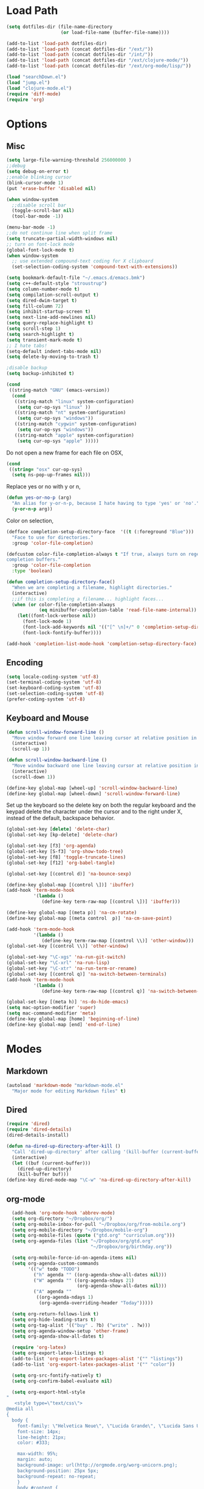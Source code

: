 * Load Path
#+begin_src emacs-lisp 
  (setq dotfiles-dir (file-name-directory
                      (or load-file-name (buffer-file-name))))
  
  (add-to-list 'load-path dotfiles-dir)
  (add-to-list 'load-path (concat dotfiles-dir "/ext/"))
  (add-to-list 'load-path (concat dotfiles-dir "/int/"))
  (add-to-list 'load-path (concat dotfiles-dir "/ext/clojure-mode/"))
  (add-to-list 'load-path (concat dotfiles-dir "/ext/org-mode/lisp/"))
#+end_src

#+begin_src emacs-lisp 
  (load "searchDown.el")
  (load "jump.el")
  (load "clojure-mode.el")
  (require 'diff-mode)  
  (require 'org)
#+end_src

* Options
** Misc
#+begin_src emacs-lisp 
  (setq large-file-warning-threshold 256000000 )
  ;;debug
  (setq debug-on-error t) 
  ;;enable blinking cursor
  (blink-cursor-mode 1)
  (put 'erase-buffer 'disabled nil)
  
  (when window-system
    ;;disable scroll bar
    (toggle-scroll-bar nil)
    (tool-bar-mode -1))
  
  (menu-bar-mode -1)
  ;;do not continue line when split frame
  (setq truncate-partial-width-windows nil)
  ;; turn on font-lock mode
  (global-font-lock-mode t)
  (when window-system
    ;; use extended compound-text coding for X clipboard
    (set-selection-coding-system 'compound-text-with-extensions))
  
  (setq bookmark-default-file "~/.emacs.d/emacs.bmk")
  (setq c++-default-style "stroustrup")
  (setq column-number-mode t)
  (setq compilation-scroll-output t)
  (setq dired-dwim-target t)
  (setq fill-column 72)
  (setq inhibit-startup-screen t)
  (setq next-line-add-newlines nil)
  (setq query-replace-highlight t)
  (setq scroll-step 1)
  (setq search-highlight t)
  (setq transient-mark-mode t)
  ;; I hate tabs!
  (setq-default indent-tabs-mode nil)
  (setq delete-by-moving-to-trash t)
  
  ;disable backup
  (setq backup-inhibited t)
#+end_src

#+results:
: t

#+begin_src emacs-lisp 
  (cond
   ((string-match "GNU" (emacs-version))
    (cond 
     ((string-match "linux" system-configuration)
      (setq cur-op-sys "linux" ))
     ((string-match "nt" system-configuration)
      (setq cur-op-sys "windows"))
     ((string-match "cygwin" system-configuration)
      (setq cur-op-sys "windows"))
     ((string-match "apple" system-configuration)
      (setq cur-op-sys "apple" )))))
  
#+end_src

Do not open a new frame for each file on OSX,

#+begin_src emacs-lisp 
  (cond 
   ((string= "osx" cur-op-sys)
    (setq ns-pop-up-frames nil)))
#+end_src

Replace yes or no with y or n,

#+begin_src emacs-lisp 
  (defun yes-or-no-p (arg)
    "An alias for y-or-n-p, because I hate having to type 'yes' or 'no'."
    (y-or-n-p arg))
#+end_src

Color on selection,

#+begin_src emacs-lisp 
  (defface completion-setup-directory-face  '((t (:foreground "Blue")))
    "Face to use for directories."
    :group 'color-file-completion)
  
  (defcustom color-file-completion-always t "If true, always turn on regexps in
  completion buffers."
    :group 'color-file-completion
    :type 'boolean)
  
  (defun completion-setup-directory-face()
    "When we are completing a filename, highlight directories."
    (interactive)
    ;;if this is completing a filename... highlight faces...
    (when (or color-file-completion-always
              (eq minibuffer-completion-table 'read-file-name-internal))
      (let((font-lock-verbose nil))
        (font-lock-mode 1)
        (font-lock-add-keywords nil '(("[^ \n]+/" 0 'completion-setup-directory-face keep)))
        (font-lock-fontify-buffer))))
  
  (add-hook 'completion-list-mode-hook 'completion-setup-directory-face)
#+end_src

** Encoding

#+begin_src emacs-lisp 
  (setq locale-coding-system 'utf-8)
  (set-terminal-coding-system 'utf-8)
  (set-keyboard-coding-system 'utf-8)
  (set-selection-coding-system 'utf-8)
  (prefer-coding-system 'utf-8)
#+end_src

** Keyboard and Mouse

#+begin_src emacs-lisp 
  (defun scroll-window-forward-line ()
    "Move window forward one line leaving cursor at relative position in window."
    (interactive)
    (scroll-up 1))
  
  (defun scroll-window-backward-line ()
    "Move window backward one line leaving cursor at relative position in window."
    (interactive)
    (scroll-down 1)) 
  
  (define-key global-map [wheel-up] 'scroll-window-backward-line)
  (define-key global-map [wheel-down] 'scroll-window-forward-line)
#+end_src

Set up the keyboard so the delete key on both the regular keyboard
and the keypad delete the character under the cursor and to the right
under X, instead of the default, backspace behavior.

#+begin_src emacs-lisp 
  (global-set-key [delete] 'delete-char)
  (global-set-key [kp-delete] 'delete-char)
#+end_src

#+begin_src emacs-lisp 
  (global-set-key [f3] 'org-agenda)
  (global-set-key [S-f3] 'org-show-todo-tree)
  (global-set-key [f8] 'toggle-truncate-lines)
  (global-set-key [f12] 'org-babel-tangle)
  
  (global-set-key [(control d)] 'na-bounce-sexp)
  
  (define-key global-map [(control \])] 'ibuffer)
  (add-hook 'term-mode-hook
            '(lambda ()
               (define-key term-raw-map [(control \])] 'ibuffer)))
  
  (define-key global-map [(meta p)] 'na-cm-rotate)
  (define-key global-map [(meta control  p)] 'na-cm-save-point)
  
  (add-hook 'term-mode-hook
            '(lambda ()
               (define-key term-raw-map [(control \\)] 'other-window)))
  (global-set-key [(control \\)] 'other-window)
  
  (global-set-key "\C-xgs" 'na-run-git-switch)
  (global-set-key "\C-xrl" 'na-run-lisp)
  (global-set-key "\C-xtr" 'na-run-term-or-rename)
  (global-set-key [(control q)] 'na-switch-between-terminals)
  (add-hook 'term-mode-hook
            '(lambda ()
               (define-key term-raw-map [(control q)] 'na-switch-between-terminals)))
  
  (global-set-key [(meta h)] 'ns-do-hide-emacs)
  (setq mac-option-modifier 'super)
  (setq mac-command-modifier 'meta)
  (define-key global-map [home] 'beginning-of-line)
  (define-key global-map [end] 'end-of-line)
  
#+end_src

* Modes
** Markdown
#+begin_src emacs-lisp 
  (autoload 'markdown-mode "markdown-mode.el"
    "Major mode for editing Markdown files" t)
#+end_src

** Dired
#+begin_src emacs-lisp 
  (require 'dired)
  (require 'dired-details)
  (dired-details-install)
  
  (defun na-dired-up-directory-after-kill ()
    "Call 'dired-up-directory' after calling '(kill-buffer (current-buffer))'."
    (interactive)
    (let ((buf (current-buffer)))
      (dired-up-directory)
      (kill-buffer buf)))
  (define-key dired-mode-map "\C-w" 'na-dired-up-directory-after-kill)
#+end_src

** org-mode

#+begin_src emacs-lisp 
    (add-hook 'org-mode-hook 'abbrev-mode)
    (setq org-directory "~/Dropbox/org/")
    (setq org-mobile-inbox-for-pull "~/Dropbox/org/from-mobile.org")
    (setq org-mobile-directory "~/Dropbox/mobile-org")
    (setq org-mobile-files (quote ("gtd.org" "curriculum.org")))
    (setq org-agenda-files (list "~/Dropbox/org/gtd.org"
                                 "~/Dropbox/org/birthday.org"))
    
    (setq org-mobile-force-id-on-agenda-items nil)
    (setq org-agenda-custom-commands
          '(("w" todo "TODO")
            ("h" agenda "" ((org-agenda-show-all-dates nil)))
            ("W" agenda "" ((org-agenda-ndays 21)
                            (org-agenda-show-all-dates nil)))
            ("A" agenda ""
             ((org-agenda-ndays 1)
              (org-agenda-overriding-header "Today")))))
    
    (setq org-return-follows-link t)
    (setq org-hide-leading-stars t)
    (setq org-tag-alist '(("buy" . ?b) ("write" . ?w)))
    (setq org-agenda-window-setup 'other-frame)
    (setq org-agenda-show-all-dates t)
    
    (require 'org-latex)
    (setq org-export-latex-listings t)
    (add-to-list 'org-export-latex-packages-alist '("" "listings"))
    (add-to-list 'org-export-latex-packages-alist '("" "color"))
    
    (setq org-src-fontify-natively t)
    (setq org-confirm-babel-evaluate nil)
  
    (setq org-export-html-style
  "
     <style type=\"text/css\">
  @media all
  {
    body {
      font-family: \"Helvetica Neue\", \"Lucida Grande\", \"Lucida Sans Unicode\", Helvetica, Arial, sans-serif !important;
      font-size: 14px;
      line-height: 21px;
      color: #333;
  
      max-width: 95%;
      margin: auto;
      background-image: url(http://orgmode.org/worg-unicorn.png);
      background-position: 25px 5px;
      background-repeat: no-repeat;
      }
      body #content {
        padding-top: 70px;
      }
      body .title {
        margin-left: 120px;
      }
  
    /* TOC inspired by http://jashkenas.github.com/coffee-script */
    #table-of-contents {
      font-size: 10pt;
      position: fixed;
      right: 0em;
      top: 0em;
      background: white;
      -webkit-box-shadow: 0 0 1em #777777;
      -moz-box-shadow: 0 0 1em #777777;
      -webkit-border-bottom-left-radius: 5px;
      -moz-border-radius-bottomleft: 5px;
      text-align: right;
      /* ensure doesn't flow off the screen when expanded */
      max-height: 80%;
      overflow: auto; }
      #table-of-contents h2 {
        font-size: 10pt;
        max-width: 8em;
        font-weight: normal;
        padding-left: 0.5em;
        padding-left: 0.5em;
        padding-top: 0.05em;
        padding-bottom: 0.05em; }
      #table-of-contents #text-table-of-contents {
        display: none;
        text-align: left; }
      #table-of-contents:hover #text-table-of-contents {
        display: block;
        padding: 0.5em;
        margin-top: -1.5em; }
  
    #license {
      padding: .3em;
      border: 1px solid grey;
      background-color: #eeeeee;
    }
  
    h1 {
  /*
      font-family:Sans;
      font-weight:bold; */
      font-size:2.1em;
      padding:0 0 30px 0;
      margin-top: 10px;
      margin-bottom: 10px;
      margin-right: 7%;
      color: #6C5D4F;
    }
  
  /*
    h2:before {
      content: \"* \"
    }
  
    h3:before {
      content: \"** \"
    }
  
    h4:before {
      content: \"*** \"
    }
  ,*/
  
    h2 {
      font-family:Arial,sans-serif;
      font-size:1.45em;
      line-height:16px;
      padding:7px 0 0 0;
      color: #6E2432;
    }
  
    .outline-text-2 {
      margin-left: 0.1em
    }
  
    .title {
  
    }
  
    h3 {
      font-family:Arial,sans-serif;
      font-size:1.3em;
      color: #A34D32;
      margin-left: 0.6em;
    }
  
    .outline-text-3 {
      margin-left: 0.9em;
    }
  
    h4 {
      font-family:Arial,sans-serif;
      font-size:1.2em;
      margin-left: 1.2em;
      color: #A5573E;
    }
  
    .outline-text-4 {
      margin-left: 1.45em;
    }
  
    a {text-decoration: none; color: #537d7b}
    /* a:visited {text-decoration: none; color: #224444} */ /* Taken out because color too similar to text. */
    a:visited {text-decoration: none; color: #98855b}  /* this is now the color of the Unicorns horn */
    a:hover {text-decoration: underline; color: #a34d32}
  
    .todo {
      color: #CA0000;
    }
  
    .done {
      color: #006666;
    }
  
    .timestamp-kwd {
      color: #444;
    }
  
    .tag {
  
    }
  
    li {
      margin: .4em;
    }
  
    table {
      border: none;
    }
  
    td {
      border: none;
    }
  
    th {
      border: none;
    }
  
    code {
      font-size: 100%;
      color: black;
      border: 1px solid #DEDEDE;
      padding: 0px 0.2em;
    }
  
    img {
      border: none;
    }
  
    .share img {
      opacity: .4;
      -moz-opacity: .4;
      filter: alpha(opacity=40);
    }
  
    .share img:hover {
      opacity: 1;
      -moz-opacity: 1;
      filter: alpha(opacity=100);
    }
  
    /* pre {border: 1px solid #555; */
    /*      background: #EEE; */
    /*      font-size: 9pt; */
    /*      padding: 1em; */
    /*     } */
  
    /* pre { */
    /*     color: #e5e5e5; */
    /*     background-color: #000000; */
    /*     padding: 1.4em; */
    /*     border: 2px solid grey; */
    /* } */
  
    /* pre { */
    /*     background-color: #2b2b2b; */
    /*     border: 4px solid grey; */
    /*     color: #EEE; */
    /*     overflow: auto; */
    /*     padding: 1em; */
    /*  } */
  
    pre {
      font-family: Monaco, Consolas, \"Lucida Console\", monospace;
      color: gainsboro;
      background-color: #373737;
      padding: 1.2em;
      border: 1px solid #dddddd;
      overflow: auto;
  
      -webkit-box-shadow: 0px 0px 4px rgba(0,0,0,0.23);
      -moz-box-shadow: 0px 0px 4px rgba(0,0,0,0.23);
      box-shadow: 0px 0px 4px rgba(0,0,0,0.23);
    }
  
    .org-info-box {
      clear:both;
      margin-left:auto;
      margin-right:auto;
      padding:0.7em;
      /* border:1px solid #CCC; */
      /* border-radius:10px; */
      /* -moz-border-radius:10px; */
    }
    .org-info-box img {
      float:left;
      margin:0em 0.5em 0em 0em;
    }
    .org-info-box p {
      margin:0em;
      padding:0em;
    }
  
  
    .builtin {
      /* font-lock-builtin-face */
      color: #f4a460;
    }
    .comment {
      /* font-lock-comment-face */
      color: #737373;
    }
    .comment-delimiter {
      /* font-lock-comment-delimiter-face */
      color: #666666;
    }
    .constant {
      /* font-lock-constant-face */
      color: #db7093;
    }
    .doc {
      /* font-lock-doc-face */
      color: #b3b3b3;
    }
    .function-name {
      /* font-lock-function-name-face */
      color: #5f9ea0;
    }
    .headline {
      /* headline-face */
      color: #ffffff;
      background-color: #000000;
      font-weight: bold;
    }
    .keyword {
      /* font-lock-keyword-face */
      color: #4682b4;
    }
    .negation-char {
    }
    .regexp-grouping-backslash {
    }
    .regexp-grouping-construct {
    }
    .string {
      /* font-lock-string-face */
      color: #ccc79a;
    }
    .todo-comment {
      /* todo-comment-face */
      color: #ffffff;
      background-color: #000000;
      font-weight: bold;
    }
    .variable-name {
      /* font-lock-variable-name-face */
      color: #ff6a6a;
    }
    .warning {
      /* font-lock-warning-face */
      color: #ffffff;
      background-color: #cd5c5c;
      font-weight: bold;
    }
    pre.a {
      color: inherit;
      background-color: inherit;
      font: inherit;
      text-decoration: inherit;
    }
    pre.a:hover {
      text-decoration: underline;
    }
  
    /* Styles for org-info.js */
  
    .org-info-js_info-navigation
    {
      border-style:none;
    }
  
    #org-info-js_console-label
    {
      font-size:10px;
      font-weight:bold;
      white-space:nowrap;
    }
  
    .org-info-js_search-highlight
    {
      background-color:#ffff00;
      color:#000000;
      font-weight:bold;
    }
  
    #org-info-js-window
    {
      border-bottom:1px solid black;
      padding-bottom:10px;
      margin-bottom:10px;
    }
  
  
  
    .org-info-search-highlight
    {
      background-color:#adefef; /* same color as emacs default */
      color:#000000;
      font-weight:bold;
    }
  
    .org-bbdb-company {
      /* bbdb-company */
      font-style: italic;
    }
    .org-bbdb-field-name {
    }
    .org-bbdb-field-value {
    }
    .org-bbdb-name {
      /* bbdb-name */
      text-decoration: underline;
    }
    .org-bold {
      /* bold */
      font-weight: bold;
    }
    .org-bold-italic {
      /* bold-italic */
      font-weight: bold;
      font-style: italic;
    }
    .org-border {
      /* border */
      background-color: #000000;
    }
    .org-buffer-menu-buffer {
      /* buffer-menu-buffer */
      font-weight: bold;
    }
    .org-builtin {
      /* font-lock-builtin-face */
      color: #da70d6;
    }
    .org-button {
      /* button */
      text-decoration: underline;
    }
    .org-c-nonbreakable-space {
      /* c-nonbreakable-space-face */
      background-color: #ff0000;
      font-weight: bold;
    }
    .org-calendar-today {
      /* calendar-today */
      text-decoration: underline;
    }
    .org-comment {
      /* font-lock-comment-face */
      color: #b22222;
    }
    .org-comment-delimiter {
      /* font-lock-comment-delimiter-face */
      color: #b22222;
    }
    .org-constant {
      /* font-lock-constant-face */
      color: #5f9ea0;
    }
    .org-cursor {
      /* cursor */
      background-color: #000000;
    }
    .org-default {
      /* default */
      color: #000000;
      background-color: #ffffff;
    }
    .org-diary {
      /* diary */
      color: #ff0000;
    }
    .org-doc {
      /* font-lock-doc-face */
      color: #bc8f8f;
    }
    .org-escape-glyph {
      /* escape-glyph */
      color: #a52a2a;
    }
    .org-file-name-shadow {
      /* file-name-shadow */
      color: #7f7f7f;
    }
    .org-fixed-pitch {
    }
    .org-fringe {
      /* fringe */
      background-color: #f2f2f2;
    }
    .org-function-name {
      /* font-lock-function-name-face */
      color: #0000ff;
    }
    .org-header-line {
      /* header-line */
      color: #333333;
      background-color: #e5e5e5;
    }
    .org-help-argument-name {
      /* help-argument-name */
      font-style: italic;
    }
    .org-highlight {
      /* highlight */
      background-color: #b4eeb4;
    }
    .org-holiday {
      /* holiday */
      background-color: #ffc0cb;
    }
    .org-info-header-node {
      /* info-header-node */
      color: #a52a2a;
      font-weight: bold;
      font-style: italic;
    }
    .org-info-header-xref {
      /* info-header-xref */
      color: #0000ff;
      text-decoration: underline;
    }
    .org-info-menu-header {
      /* info-menu-header */
      font-weight: bold;
    }
    .org-info-menu-star {
      /* info-menu-star */
      color: #ff0000;
    }
    .org-info-node {
      /* info-node */
      color: #a52a2a;
      font-weight: bold;
      font-style: italic;
    }
    .org-info-title-1 {
      /* info-title-1 */
      font-size: 172%;
      font-weight: bold;
    }
    .org-info-title-2 {
      /* info-title-2 */
      font-size: 144%;
      font-weight: bold;
    }
    .org-info-title-3 {
      /* info-title-3 */
      font-size: 120%;
      font-weight: bold;
    }
    .org-info-title-4 {
      /* info-title-4 */
      font-weight: bold;
    }
    .org-info-xref {
      /* info-xref */
      color: #0000ff;
      text-decoration: underline;
    }
    .org-isearch {
      /* isearch */
      color: #b0e2ff;
      background-color: #cd00cd;
    }
    .org-italic {
      /* italic */
      font-style: italic;
    }
    .org-keyword {
      /* font-lock-keyword-face */
      color: #a020f0;
    }
    .org-lazy-highlight {
      /* lazy-highlight */
      background-color: #afeeee;
    }
    .org-link {
      /* link */
      color: #0000ff;
      text-decoration: underline;
    }
    .org-link-visited {
      /* link-visited */
      color: #8b008b;
      text-decoration: underline;
    }
    .org-match {
      /* match */
      background-color: #ffff00;
    }
    .org-menu {
    }
    .org-message-cited-text {
      /* message-cited-text */
      color: #ff0000;
    }
    .org-message-header-cc {
      /* message-header-cc */
      color: #191970;
    }
    .org-message-header-name {
      /* message-header-name */
      color: #6495ed;
    }
    .org-message-header-newsgroups {
      /* message-header-newsgroups */
      color: #00008b;
      font-weight: bold;
      font-style: italic;
    }
    .org-message-header-other {
      /* message-header-other */
      color: #4682b4;
    }
    .org-message-header-subject {
      /* message-header-subject */
      color: #000080;
      font-weight: bold;
    }
    .org-message-header-to {
      /* message-header-to */
      color: #191970;
      font-weight: bold;
    }
    .org-message-header-xheader {
      /* message-header-xheader */
      color: #0000ff;
    }
    .org-message-mml {
      /* message-mml */
      color: #228b22;
    }
    .org-message-separator {
      /* message-separator */
      color: #a52a2a;
    }
    .org-minibuffer-prompt {
      /* minibuffer-prompt */
      color: #0000cd;
    }
    .org-mm-uu-extract {
      /* mm-uu-extract */
      color: #006400;
      background-color: #ffffe0;
    }
    .org-mode-line {
      /* mode-line */
      color: #000000;
      background-color: #bfbfbf;
    }
    .org-mode-line-buffer-id {
      /* mode-line-buffer-id */
      font-weight: bold;
    }
    .org-mode-line-highlight {
    }
    .org-mode-line-inactive {
      /* mode-line-inactive */
      color: #333333;
      background-color: #e5e5e5;
    }
    .org-mouse {
      /* mouse */
      background-color: #000000;
    }
    .org-negation-char {
    }
    .org-next-error {
      /* next-error */
      background-color: #eedc82;
    }
    .org-nobreak-space {
      /* nobreak-space */
      color: #a52a2a;
      text-decoration: underline;
    }
    .org-org-agenda-date {
      /* org-agenda-date */
      color: #0000ff;
    }
    .org-org-agenda-date-weekend {
      /* org-agenda-date-weekend */
      color: #0000ff;
      font-weight: bold;
    }
    .org-org-agenda-restriction-lock {
      /* org-agenda-restriction-lock */
      background-color: #ffff00;
    }
    .org-org-agenda-structure {
      /* org-agenda-structure */
      color: #0000ff;
    }
    .org-org-archived {
      /* org-archived */
      color: #7f7f7f;
    }
    .org-org-code {
      /* org-code */
      color: #7f7f7f;
    }
    .org-org-column {
      /* org-column */
      background-color: #e5e5e5;
    }
    .org-org-column-title {
      /* org-column-title */
      background-color: #e5e5e5;
      font-weight: bold;
      text-decoration: underline;
    }
    .org-org-date {
      /* org-date */
      color: #a020f0;
      text-decoration: underline;
    }
    .org-org-done {
      /* org-done */
      color: #228b22;
      font-weight: bold;
    }
    .org-org-drawer {
      /* org-drawer */
      color: #0000ff;
    }
    .org-org-ellipsis {
      /* org-ellipsis */
      color: #b8860b;
      text-decoration: underline;
    }
    .org-org-formula {
      /* org-formula */
      color: #b22222;
    }
    .org-org-headline-done {
      /* org-headline-done */
      color: #bc8f8f;
    }
    .org-org-hide {
      /* org-hide */
      color: #e5e5e5;
    }
    .org-org-latex-and-export-specials {
      /* org-latex-and-export-specials */
      color: #8b4513;
    }
    .org-org-level-1 {
      /* org-level-1 */
      color: #0000ff;
    }
    .org-org-level-2 {
      /* org-level-2 */
      color: #b8860b;
    }
    .org-org-level-3 {
      /* org-level-3 */
      color: #a020f0;
    }
    .org-org-level-4 {
      /* org-level-4 */
      color: #b22222;
    }
    .org-org-level-5 {
      /* org-level-5 */
      color: #228b22;
    }
    .org-org-level-6 {
      /* org-level-6 */
      color: #5f9ea0;
    }
    .org-org-level-7 {
      /* org-level-7 */
      color: #da70d6;
    }
    .org-org-level-8 {
      /* org-level-8 */
      color: #bc8f8f;
    }
    .org-org-link {
      /* org-link */
      color: #a020f0;
      text-decoration: underline;
    }
    .org-org-property-value {
    }
    .org-org-scheduled-previously {
      /* org-scheduled-previously */
      color: #b22222;
    }
    .org-org-scheduled-today {
      /* org-scheduled-today */
      color: #006400;
    }
    .org-org-sexp-date {
      /* org-sexp-date */
      color: #a020f0;
    }
    .org-org-special-keyword {
      /* org-special-keyword */
      color: #bc8f8f;
    }
    .org-org-table {
      /* org-table */
      color: #0000ff;
    }
    .org-org-tag {
      /* org-tag */
      font-weight: bold;
    }
    .org-org-target {
      /* org-target */
      text-decoration: underline;
    }
    .org-org-time-grid {
      /* org-time-grid */
      color: #b8860b;
    }
    .org-org-todo {
      /* org-todo */
      color: #ff0000;
    }
    .org-org-upcoming-deadline {
      /* org-upcoming-deadline */
      color: #b22222;
    }
    .org-org-verbatim {
      /* org-verbatim */
      color: #7f7f7f;
      text-decoration: underline;
    }
    .org-org-warning {
      /* org-warning */
      color: #ff0000;
      font-weight: bold;
    }
    .org-outline-1 {
      /* outline-1 */
      color: #0000ff;
    }
    .org-outline-2 {
      /* outline-2 */
      color: #b8860b;
    }
    .org-outline-3 {
      /* outline-3 */
      color: #a020f0;
    }
    .org-outline-4 {
      /* outline-4 */
      color: #b22222;
    }
    .org-outline-5 {
      /* outline-5 */
      color: #228b22;
    }
    .org-outline-6 {
      /* outline-6 */
      color: #5f9ea0;
    }
    .org-outline-7 {
      /* outline-7 */
      color: #da70d6;
    }
    .org-outline-8 {
      /* outline-8 */
      color: #bc8f8f;
    }
    .outline-text-1, .outline-text-2, .outline-text-3, .outline-text-4, .outline-text-5, .outline-text-6 {
      /* Add more spacing between section. Padding, so that folding with org-info.js works as expected. */
  
    }
  
    .org-preprocessor {
      /* font-lock-preprocessor-face */
      color: #da70d6;
    }
    .org-query-replace {
      /* query-replace */
      color: #b0e2ff;
      background-color: #cd00cd;
    }
    .org-regexp-grouping-backslash {
      /* font-lock-regexp-grouping-backslash */
      font-weight: bold;
    }
    .org-regexp-grouping-construct {
      /* font-lock-regexp-grouping-construct */
      font-weight: bold;
    }
    .org-region {
      /* region */
      background-color: #eedc82;
    }
    .org-rmail-highlight {
    }
    .org-scroll-bar {
      /* scroll-bar */
      background-color: #bfbfbf;
    }
    .org-secondary-selection {
      /* secondary-selection */
      background-color: #ffff00;
    }
    .org-shadow {
      /* shadow */
      color: #7f7f7f;
    }
    .org-show-paren-match {
      /* show-paren-match */
      background-color: #40e0d0;
    }
    .org-show-paren-mismatch {
      /* show-paren-mismatch */
      color: #ffffff;
      background-color: #a020f0;
    }
    .org-string {
      /* font-lock-string-face */
      color: #bc8f8f;
    }
    .org-texinfo-heading {
      /* texinfo-heading */
      color: #0000ff;
    }
    .org-tool-bar {
      /* tool-bar */
      color: #000000;
      background-color: #bfbfbf;
    }
    .org-tooltip {
      /* tooltip */
      color: #000000;
      background-color: #ffffe0;
    }
    .org-trailing-whitespace {
      /* trailing-whitespace */
      background-color: #ff0000;
    }
    .org-type {
      /* font-lock-type-face */
      color: #228b22;
    }
    .org-underline {
      /* underline */
      text-decoration: underline;
    }
    .org-variable-name {
      /* font-lock-variable-name-face */
      color: #b8860b;
    }
    .org-variable-pitch {
    }
    .org-vertical-border {
    }
    .org-warning {
      /* font-lock-warning-face */
      color: #ff0000;
      font-weight: bold;
    }
    .rss_box {}
    .rss_title, rss_title a {}
    .rss_items {}
    .rss_item a:link, .rss_item a:visited, .rss_item a:active {}
    .rss_item a:hover {}
    .rss_date {}
  
    #postamble { 
        padding-top: 1em;
        font-size: 0.8em;
        color: #464646;
        line-height: 30%;
    }
  
  } /* END OF @media all */
  
  
  
  @media screen
  {
    #table-of-contents {
      float: right;
      border: 1px solid #CCC;
      max-width: 50%;
      overflow: auto;
    }
  } /* END OF @media screen */
     </style>")
    
    (add-to-list 'org-export-latex-classes
                 '("literate-code"
                   "\\documentclass{article}\n
                   \\renewcommand{\\rmdefault}{phv} % Arial \n
                   \\usepackage{color} \n
                   \\usepackage{listings} \n
                   \\definecolor{lbcolor}{rgb}{0.9,0.9,0.9} \n
                   \\lstset{backgroundcolor=\\color{lbcolor},rulecolor=,frame=tb,basicstyle=\\footnotesize} \n
                   \\usepackage[hmargin=3cm,vmargin=3.5cm]{geometry} \n
                   \\usepackage{hyperref}
                   \\hypersetup{
                       colorlinks,%
                       citecolor=black,%
                       filecolor=black,%
                       linkcolor=blue,%
                       urlcolor=black
                   }"
                   ("\\section{%s}" . "\\section*{%s}")
                   ("\\subsection{%s}" . "\\subsection*{%s}")
                   ("\\subsubsection{%s}" . "\\subsubsection*{%s}")
                   ("\\paragraph{%s}" . "\\paragraph*{%s}")
                   ("\\subparagraph{%s}" . "\\subparagraph*{%s}")))
    
  
#+end_src

 if idle for 5 minutes, display the current agenda.

#+begin_src emacs-lisp
  (defun jump-to-org-agenda ()
    (interactive)
    (let ((buf (get-buffer "*Org Agenda*"))
          wind)
      (if buf
          (if (setq wind (get-buffer-window buf))
              (select-window wind)
            (if (called-interactively-p)
                (progn
                  (select-window (display-buffer buf t t))
                  (org-fit-window-to-buffer))
              (with-selected-window (display-buffer buf)
                (org-fit-window-to-buffer))))
        (funcall (lambda () (org-agenda-list t))))))

;;  (run-with-idle-timer 300 t 'jump-to-org-agenda)
#+end_src

#+begin_src emacs-lisp
  (defun na-org-export ()
    (interactive)
    (org-exp-res/src-name-cleanup)
    (call-interactively 'org-export-as-pdf-and-open)
    (undo))
  
#+end_src

** IBuffer

#+begin_src emacs-lisp 
  (setq ibuffer-saved-filter-groups
        (quote (("default"
              ("Source" (or
                         (mode . java-mode)
                         (mode . clojure-mode)
                         (mode . org-mode)
                         (mode . xml-mode)
                         (mode . scheme-mode)
                         (mode . ruby-mode)
                         (mode . shell-script-mode)
                         (mode . sh-mode)
                         (mode . c-mode)
                         (mode . lisp-mode)
                         (mode . cperl-mode)
                         (mode . asm-mode)
                         (mode . emacs-lisp-mode)
                         (mode . c++-mode)))
              ("Terminal" (or (mode . term-mode)
                              (mode . inferior-lisp-mode)))
              ("Dired" (mode . dired-mode))
              ("Gnus" (or
                       (mode . message-mode)
                       (mode . mail-mode)
                       (mode . gnus-group-mode)
                       (mode . gnus-summary-mode)
                       (mode . gnus-article-mode)
                       (name . "^\\*offlineimap\\*$")
                       (name . "^\\.newsrc-dribble")))
              ("Emacs" (or
                        (name . "^\\*info\\*$")
                        (name . "^\\*tramp.+\\*$")
                        (name . "^\\*trace.+SMTP.+\\*$")
                        (name . "^\\*mpg123\\*$")
                        (name . "^\\.todo-do")
                        (name . "^\\*scratch\\*$")
                        (name . "^\\*git-status\\*$")
                        (name . "^\\*git-diff\\*$")
                        (name . "^\\*git-commit\\*$")
                        (name . "^\\*Git Command Output\\*$")
                        (name . "^\\*Org Export/Publishing Help\\*$")
                        (name . "^\\*Messages\\*$")
                        (name . "^\\*Completions\\*$") 
                        (name . "^\\*Backtrace\\*$")
                        (name . "^TAGS$")
                        (name . "^\\*Help\\*$")
                        (name . "^\\*Shell Command Output\\*$")))))))
  
  (add-hook 'ibuffer-mode-hook
         (lambda ()
           (ibuffer-switch-to-saved-filter-groups "default")))
  (setq ibuffer-expert t)
  
  (setq ibuffer-formats '((mark modified read-only " "
                                (name 18 18 :left :elide)
                                " "
                                (mode 16 16 :left :elide)
                                " " filename-and-process)
                          (mark " "
                                (name 16 -1)
                                " " filename)))
  
#+end_src

** EasyPG
#+begin_src emacs-lisp 
  (require 'epa)
  (epa-file-enable)
  
  (cond 
   ((string= "apple" cur-op-sys)
    (setq epg-gpg-program "/opt/local/bin/gpg"))
   ((string= "windows" cur-op-sys)
    (setq epg-gpg-program (concat "/bin/gpg"))))
  
#+end_src

** Text Mode
#+begin_src emacs-lisp 
  (delete-selection-mode)
  (setq fill-column 80)
  (add-hook 'text-mode-hook 'turn-on-auto-fill)
#+end_src

** Flyspell
#+begin_src emacs-lisp 
  (setq ispell-program-name "/opt/local/bin/ispell")
  (autoload 'flyspell-mode "flyspell" "On-the-fly spelling checker." t)
  (add-hook 'message-mode-hook 'turn-on-flyspell)
  (add-hook 'text-mode-hook 'turn-on-flyspell)
  (add-hook 'c-mode-common-hook 'flyspell-prog-mode)
  (add-hook 'java-mode-hook 'flyspell-prog-mode)
  (add-hook 'ruby-mode-hook 'flyspell-prog-mode)
  (add-hook 'lisp-mode-hook 'flyspell-mode)
  (add-hook 'emacs-lisp-mode-hook 'flyspell-mode)
  (defun turn-on-flyspell ()
    "Force flyspell-mode on using a positive arg.  For use in hooks."
    (interactive)
    (flyspell-mode 1))
#+end_src

** hs-mode
#+begin_src emacs-lisp 
  (defun toggle-selective-display (column)
    (interactive "P")
    (set-selective-display
     (or column
         (unless selective-display
           (1+ (current-column))))))
  
  (defun toggle-hiding (column)
    (interactive "P")
    (if hs-minor-mode
        (if (condition-case nil
                (hs-toggle-hiding)
              (error t))
            (hs-show-all))
      (toggle-selective-display column)))
  
  (global-set-key (kbd "C-+") 'toggle-hiding)
  (global-set-key [S-f2] 'hs-hide-level)
  (global-set-key [f2] 'hs-hide-all)
  
  (add-hook 'c-mode-common-hook   'hs-minor-mode)
  (add-hook 'emacs-lisp-mode-hook 'hs-minor-mode)
  (add-hook 'java-mode-hook       'hs-minor-mode)
  (add-hook 'lisp-mode-hook       'hs-minor-mode)
  (add-hook 'perl-mode-hook       'hs-minor-mode)
  (add-hook 'sh-mode-hook         'hs-minor-mode)
  (add-hook 'clojure-mode-hook    'hs-minor-mode)
  
  (setq hs-hide-comments-when-hiding-all nil)
  
#+end_src

* Programming
** Misc
#+begin_src emacs-lisp 
  (setq compilation-window-height 10)
  
  (setq auto-mode-alist
        (append '(("\\.C$"       . c++-mode)
                  ("\\.cc$"      . c++-mode)
                  ("\\.c$"       . c-mode)
                  ("\\.markdown$"  . markdown-mode)
                  ("\\.h$"       . c++-mode)
                  ("\\.i$"       . c++-mode)
                  ("\\.ii$"      . c++-mode)
                  ("\\.m$"       . objc-mode)
                  ("\\.\\([pP][Llm]\\|al\\)\\'" . cperl-mode)
                  ("\\.java$"    . java-mode)
                  ("\\.xml$"     . xml-mode)
                  ("\\.outline$" . outline-mode)
                  ("\\.sql$"     . c-mode)
                  ("\\.pde$"     . c++-mode)
                  ("\\.sh$"      . shell-script-mode)
                  ("\\.command$"      . shell-script-mode)
                  ("\\.mak$"     . makefile-mode)
                  ("\\.rb$"     . ruby-mode)
                  ("\\.php$"     . php-mode)
                  ("\\.GNU$"     . makefile-mode)
                  ("makefile$"   . makefile-mode)
                  ("Imakefile$"  . makefile-mode)
                  ("\\.Xdefaults$"    . xrdb-mode)
                  ("\\.Xenvironment$" . xrdb-mode)
                  ("\\.Xresources$"   . xrdb-mode)
                  ("*.\\.ad$"         . xrdb-mode)
                  ("\\.[eE]?[pP][sS]$" . ps-mode)
                  ("\\.zip$"     . archive-mode)
                  ("\\.tar$"     . tar-mode)
                  ("\\.tar.gz$"     . tar-mode)
                  ) auto-mode-alist))
  
  (defun indent-or-expand (arg)
    "Either indent according to mode, or expand the word preceding
    point."
    (interactive "*P")
    (if (and
         (or (bobp) (= ?w (char-syntax (char-before))))
         (or (eobp) (not (= ?w (char-syntax (char-after))))))
        (dabbrev-expand arg)
      (indent-according-to-mode)))
  
  (defun my-tab-fix ()
    (local-set-key (read-kbd-macro "TAB") 'indent-or-expand))
  
  (add-hook 'clojure-mode-hook 'my-tab-fix)
  (add-hook 'scheme-mode-hook 'my-tab-fix)
  (add-hook 'c-mode-hook 'my-tab-fix)
  (add-hook 'c++-mode-hook 'my-tab-fix)
  (add-hook 'java-mode-hook 'my-tab-fix)
  
  (defun na-bounce-sexp ()
    "Will bounce between matching parens just like % in vi"
    (interactive)
    (let ((prev-char (char-to-string (preceding-char)))
          (next-char (char-to-string (following-char))))
      (cond ((string-match "[[{(<]" next-char) (forward-sexp 1))
            ((string-match "[\]})>]" prev-char) (backward-sexp 1))
            (t (error "%s" "Not on a paren, brace, or bracket")))))
  
  (defun lispy-parens ()
    "Setup parens display for lisp modes"
    (setq show-paren-delay 0)
    (setq show-paren-style 'parenthesis)
    (make-variable-buffer-local 'show-paren-mode)
    (show-paren-mode 1)
    (set-face-background 'show-paren-match-face (face-background 'default))
    (if (boundp 'font-lock-comment-face)
        (set-face-foreground 'show-paren-match-face 
                             (face-foreground 'font-lock-comment-face))
      (set-face-foreground 'show-paren-match-face 
                           (face-foreground 'default)))
    (set-face-foreground 'show-paren-match-face "red")
    (set-face-attribute 'show-paren-match-face nil :weight 'extra-bold))
  (add-hook 'lisp-mode-hook 'lispy-parens)
  (add-hook 'emacs-lisp-mode-hook 'lispy-parens)
  (add-hook 'lisp-mode-hook 'abbrev-mode)
  (add-hook 'emacs-lisp-mode-hook 'abbrev-mode)
  (add-hook 'clojure-mode-hook 'abbrev-mode)
  (add-hook 'scheme-mode-hook 'abbrev-mode)
  (add-hook 'clojure-mode-hook 'lispy-parens)
  (add-hook 'scheme-mode-hook 'lispy-parens)
  
#+end_src
** Clojure
#+begin_src emacs-lisp 
  (cond 
   ((string= "apple" cur-op-sys)
    (setq clojure-command (concat "/Users/nakkaya/Dropbox/bash/lein repl")))
   ((string= "linux" cur-op-sys)
    (setq clojure-command (concat "/home/nakkaya/Dropbox/bash/lein repl")))
   ((string= "windows" cur-op-sys)
    (setq clojure-command (concat "/cygdrive/c/Dropbox/bash/lein repl"))))
  
  (setq lisp-programs 
        (list (list "clojure" clojure-command)
              (list "sbcl" "/opt/local/bin/sbcl")
              (list "gambit" "/opt/local/bin/gambit-gsc")))
  
  (defun na-run-lisp (arg)
    (interactive "P")
    (if (null arg)
        (run-lisp (second (first lisp-programs)))
      (let (choice) 
        (setq choice (completing-read "Lisp: " (mapcar 'first lisp-programs)))
        (dolist (l lisp-programs)
          (if (string= (first l) choice)
              (run-lisp (second l)))))))
  
  (defun remote-repl (arg)
    (interactive "P")
    (run-lisp (concat "nc " (read-string "IP: ") " " (read-string "Port: "))))
  
  (defun na-load-buffer ()
    (interactive)
    (point-to-register 5)
    (mark-whole-buffer)
    (lisp-eval-region (point) (mark) nil)
    (jump-to-register 5))
  
  ;;sub process support for clojure
  (add-hook 'clojure-mode-hook
            '(lambda ()
               (define-key clojure-mode-map 
                 "\e\C-x" 'lisp-eval-defun)
               (define-key clojure-mode-map 
                 "\C-x\C-e" 'lisp-eval-last-sexp)
               (define-key clojure-mode-map 
                 "\C-c\C-e" 'lisp-eval-last-sexp)
               (define-key clojure-mode-map 
                 "\C-c\C-r" 'lisp-eval-region)
               (define-key clojure-mode-map 
                 "\C-c\C-l" 'na-load-buffer)
               (define-key clojure-mode-map 
                 "\C-c\C-z" 'run-lisp)))
  
  (define-clojure-indent (from-blackboard 'defun))
  
  (require 'ob)
  (require 'ob-sh)
  
  (add-to-list 'org-babel-tangle-lang-exts '("clojure" . "clj"))
  
  (defvar org-babel-default-header-args:clojure 
    '((:results . "silent") (:tangle . "yes")))
  
  (defun org-babel-execute:clojure (body params)
    "Execute a block of Clojure code with Babel."
    (lisp-eval-string body)
    "Done!")
  
  (provide 'ob-clojure)
  
  (setq org-src-window-setup 'current-window)
  
#+end_src

** Scheme
#+begin_src emacs-lisp
  ;;sub process support for clojure
  (add-hook 'scheme-mode-hook
            '(lambda ()
               (define-key scheme-mode-map 
                 "\e\C-x" 'lisp-eval-defun)
               (define-key scheme-mode-map 
                 "\C-x\C-e" 'lisp-eval-last-sexp)
               (define-key scheme-mode-map 
                 "\C-c\C-e" 'lisp-eval-last-sexp)
               (define-key scheme-mode-map 
                 "\C-c\C-r" 'lisp-eval-region)
               (define-key scheme-mode-map 
                 "\C-c\C-l" 'na-load-buffer)
               (define-key scheme-mode-map 
                 "\C-c\C-z" 'run-lisp)))
#+end_src
** git
#+begin_src emacs-lisp 
  (require 'git)
  (setq git-committer-name "Nurullah Akkaya")
  (setq git-committer-email "nurullah@nakkaya.com")
  
  (when (equal system-type 'darwin)
    (setenv "PATH" (concat "/opt/local/bin:/usr/local/bin:" (getenv "PATH")))
    (push "/opt/local/bin" exec-path))
  (setq exec-path (append exec-path '("/opt/local/bin")))
  
  (defun na-run-git-switch ()
    "Switch to git buffer or run git-status"
    (interactive)  
    (window-configuration-to-register 'z)
    (if (not (eq (get-buffer "*git-status*") nil))
        (switch-to-buffer "*git-status*")
      (git-status (read-directory-name "Select Directory: "))))
  
  (define-key git-status-mode-map (kbd "Q")
    '(lambda ()
       (interactive)
       (jump-to-register 'z)))
  
  (define-key git-status-mode-map (kbd "K")
    '(lambda ()
       (interactive)
       (kill-buffer)
       (jump-to-register 'z)))
#+end_src

** term
#+begin_src emacs-lisp 
  (setq term-term-name "xterm-color")
  (setq-default term-buffer-maximum-size 5000)
  
  (defun na-linux-run-term ()
    "run bash"
    (interactive)
    (term "/bin/bash"))
  
  (defun na-run-term-or-rename ()
    "create new shell or rename old"
    (interactive)  
    (if (not (eq (get-buffer "*terminal*")  nil ) )
        (progn
          ( setq new-buffer-name (read-from-minibuffer "Name shell to: " ) )
          (set-buffer "*terminal*")
          ( rename-buffer new-buffer-name )))
    
    (if (eq (get-buffer "*terminal*")  nil) 
        (progn
          (na-linux-run-term ))))
  
  (defun na-switch-between-terminals () 
    "cycle multiple terminals"
    (interactive)
    (if (not (eq (or (get-buffer "*terminal*") 
                     (get-buffer "*inferior-lisp*")) nil))
        (progn     
          (setq found nil)
          (bury-buffer)
          (setq head (car (buffer-list)))      
          (while  (eq found nil)  
            (set-buffer head)     
            (if (or (eq major-mode 'term-mode)
                    (eq major-mode 'inferior-lisp-mode))
                (setq found t)
              (progn
                (bury-buffer)
                (setq head (car (buffer-list)))))))))
  
#+end_src

* Gnus
#+begin_src emacs-lisp 
  (require 'gnus)
  (require 'browse-url)
  ;;
  ;;Gnus
  ;;
  (setq gnus-novice-user nil)
  (setq user-full-name "Nurullah Akkaya")
  (setq user-mail-address "nurullah@nakkaya.com")
  (setq mail-user-agent 'gnus-user-agent)
  ;;storage
  (setq gnus-directory "~/.gnus")
  (setq message-directory "~/.gnus/mail")
  (setq gnus-article-save-directory "~/.gnus/saved")
  (setq gnus-kill-files-directory "~/.gnus/scores")
  (setq gnus-cache-directory "~/.gnus/cache")
  (setq message-auto-save-directory "~/.gnus")
  
  ;; General speedups.
  
  (setq gnus-check-new-newsgroups nil) 
  (setq gnus-nov-is-evil nil) 
  (setq gnus-interactive-exit nil)
  (setq gnus-activate-level 1)
  (setq gnus-use-cache t)
  (setq gnus-save-newsrc-file t)
  (setq message-from-style 'angles) 
  (setq gnus-summary-line-format "%U%R%z%d %I%(%[%3L: %-10,10n%]%) %s\n")
  (setq gnus-agent nil)
  (add-hook 'gnus-group-mode-hook 'gnus-topic-mode)
  ;; Inline images?
  (setq mm-attachment-override-types '("image/.*"))
  ;; No HTML mail
  (setq mm-discouraged-alternatives '("text/html" "text/richtext"))
  
  ;;threading
  (setq gnus-show-threads t
        gnus-thread-hide-subtree t        ;all threads will be hidden
        gnus-thread-hide-killed t
        ;; if t, the changed subject in the  middle of a thread is ignored.
        ;; default nil and the change accepted.
        gnus-thread-ignore-subject t
        ;;default 4
        gnus-thread-indent-level 2)
  
  (define-key gnus-summary-mode-map [(right)] 'gnus-summary-show-thread)
  (define-key gnus-summary-mode-map [(left)]  'gnus-summary-hide-thread)
  
  ;; Never show vcard stuff, I never need it anyway
  (setq gnus-ignored-mime-types '("text/x-vcard"))
  
  (setq gnus-posting-styles
        '((".*" (signature "Nurullah Akkaya\nhttp://nakkaya.com"))))
  
  (defun add-mail-headers ()
    (message-add-header
     (concat "X-Homepage: http://nakkaya.com")))
  (add-hook 'message-send-hook 'add-mail-headers)
  
  (setq gnus-visible-headers 
        (mapconcat 'regexp-quote
                   '("From:" "Newsgroups:" "Subject:" "Date:" 
                     "Organization:" "To:" "Cc:" "Followup-To" 
                     "Gnus-Warnings:"
                     "X-Sent:" "X-URL:" "User-Agent:" "X-Newsreader:"
                     "X-Mailer:" "Reply-To:"
                     "X-Attachments" "X-Diagnostic")
                   "\\|"))
  
  ;;* Higher Scoring of followups to myself
  ;;*================================
  (add-hook 'message-sent-hook 'gnus-score-followup-article)
  (add-hook 'message-sent-hook 'gnus-score-followup-thread)
  
  ;; Configure incoming mail (IMAP)
  (load "tls")
  (setq gnus-select-method '(nnimap "gmail"
                                    (nnimap-address "imap.gmail.com")
                                    (nnimap-server-port 993)
                                    (nnimap-authinfo-file "~/.authinfo")
                                    (nnimap-stream ssl)))
  
  (load "tls")
  (setq send-mail-function 'smtpmail-send-it
        message-send-mail-function 'smtpmail-send-it
        starttls-use-gnutls t
        starttls-gnutls-program "/opt/local/bin/gnutls-cli"
        starttls-extra-arguments nil      
        smtpmail-gnutls-credentials
        '(("smtp.gmail.com" 587 nil nil))
        ;; smtpmail-auth-credentials
        ;;'(("smtp.gmail.com" 587 "nurullah@nakkaya.com" "pass" ))
        smtpmail-starttls-credentials 
        '(("smtp.gmail.com" 587 "nurullah@nakkaya.com" nil))
        smtpmail-default-smtp-server "smtp.gmail.com"
        smtpmail-smtp-server "smtp.gmail.com"
        smtpmail-smtp-service 587
        smtpmail-debug-info t
        smtpmail-local-domain "nakkaya.com")
  
  (require 'smtpmail)
  (add-hook 'mail-mode-hook 'mail-abbrevs-setup)
  (setq message-kill-buffer-on-exit t)
  
  (remove-hook 'gnus-mark-article-hook
               'gnus-summary-mark-read-and-unread-as-read)
  (add-hook 'gnus-mark-article-hook 'gnus-summary-mark-unread-as-read)
  
  (defun na-gmail-move-trash ()
    (interactive)
    (gnus-summary-move-article nil "[Gmail]/Trash"))
  
  (define-key gnus-summary-mode-map [(v)] 'na-gmail-move-trash)
  
  (defun switch-to-gnus (&optional arg)
    "Switch to a Gnus related buffer.
      Candidates are buffers starting with
       *mail or *reply or *wide reply
       *Summary or
       *Group*
   
      Use a prefix argument to start Gnus if no candidate exists."
    (interactive "P")
    (let (candidate
          (alist '(("^\\*\\(mail\\|\\(wide \\)?reply\\)" t)
                   ("^\\*Group")
                   ("^\\*Summary")
                   ("^\\*Article" nil
                    (lambda ()
                      (buffer-live-p 
                       gnus-article-current-summary))))))
      (catch 'none-found
        (dolist (item alist)
          (let (last
                (regexp (nth 0 item))
                (optional (nth 1 item))
                (test (nth 2 item)))
            (dolist (buf (buffer-list))
              (when (and (string-match regexp (buffer-name buf))
                         (> (buffer-size buf) 0))
                (setq last buf)))
            (cond ((and last (or (not test) (funcall test)))
                   (setq candidate last))
                  (optional
                   nil)
                  (t
                   (throw 'none-found t))))))
      (cond (candidate
             (progn 
               (make-frame '((name . "Gnus") (width . 130)))
               (set-frame-position (selected-frame) 0 1)
               (set-face-attribute 
                'default (selected-frame) :height 160 :width 'normal)
               (switch-to-buffer candidate)))
            (arg
             (gnus))
            (t
             (error "No candidate found")))))
  
  (define-key gnus-group-mode-map (kbd "Q")
    '(lambda ()
       (interactive)
       (delete-frame)))
  
  (defun mail-notify ()
    (let ((buffer (get-buffer "*Group*"))
          (count 0))
      (when buffer
        (with-current-buffer buffer
          (goto-char (point-min))
          (while (re-search-forward "\\([[:digit:]]+\\): INBOX" nil t)
            (setq count (+ count (string-to-number (match-string 1)))))))
      (if (> count 0)
          (shell-command 
           "/usr/bin/afplay ~/Downloads/Mail_Mother_Fucker.mp3"))))
  
  (add-hook 'gnus-after-getting-new-news-hook 'mail-notify)
  
  (gnus-demon-add-handler 'gnus-group-get-new-news 1 t)
  (gnus-demon-add-handler 'gnus-group-save-newsrc 1 t)
  (gnus-demon-init)
  
#+end_src

* Theme
#+begin_src emacs-lisp 
(setq frame-title-format (list "GNU Emacs " emacs-version))
(setq display-time-day-and-date nil )
(setq display-time-format "") 
(setq display-time-load-average-threshold 0 )
(setq display-time-string-forms '( load "," (if mail "" "")) )
(setq display-time-interval 5)
(display-time-mode 1)
(setq battery-mode-line-format "%b%p%" )
(display-battery-mode t)

(setq-default mode-line-format
	      '(""
		mode-line-modified
		(-3 . "%p") ;; position
		"[%b]"
		"%[("
		mode-name
		mode-line-process
		minor-mode-alist
		"%n" ")%]-"
		(line-number-mode "L%l-")
		(column-number-mode "C%c [")
		global-mode-string
		"] "
		"%f"		    ;; print file with full path
		" %-"))
#+end_src

#+begin_src emacs-lisp 
  (if window-system
      (progn 
        (deftheme solarized "")
  
        (custom-theme-set-faces
         'solarized
         '(default ((t (:background "#002b36" :foreground "#dcdcdc"))))
         '(cursor ((t (:background "#586e75" :foreground "#93a1a1"))))
         '(region ((t (:background "#586e75"))))
         '(mode-line ((t (:background "#586e75" :foreground "#073642"))))
         '(mode-line-inactive ((t (:background "#073642" :foreground "#586e75"))))
         '(fringe ((t (:foreground "#586e75" :background "#073642"))))
         '(minibuffer-prompt ((t (:foreground "#268bd2"))))
         '(font-lock-builtin-face ((t (:foreground "#859900"))))
         '(font-lock-comment-face ((t (:foreground "#586e75" :italic t)))) ; italic ja!
         '(font-lock-constant-face ((t (:foreground "#2aa198"))))
         '(font-lock-function-name-face ((t (:foreground "#268bd2"))))
         '(font-lock-keyword-face ((t (:foreground "#859900"))))
         '(font-lock-string-face ((t (:foreground "#2aa198"))))
         '(font-lock-type-face ((t (:foreground "#b58900"))))
         '(font-lock-variable-name-face ((t (:foreground "#268bd2"))))
         '(font-lock-warning-face ((t (:foreground "#d30102" :weight bold))))
         '(isearch ((t (:foreground "#b58900" :inverse-video t))))
         '(lazy-highlight ((t (:background "#073642")))) ; second highlight, typ?
         '(link ((t (:foreground "#6c71c4" :underline t))))
         '(link-visited ((t (:foreground "#8b008b" :underline t)))) ;; eh?
         '(button ((t (:underline t :background "#073642"))))
         '(header-line ((t (:background "#eee8d5" :foreground "#839496")))))
  
        (provide-theme 'solarized))
    (progn 
      (set-face-foreground 'default "color-250")
      (set-face-background 'default "color-233")
  
      (set-face-foreground 'font-lock-string-face "color-147")
      (set-face-foreground 'font-lock-keyword-face "color-202")
      (set-face-foreground 'font-lock-function-name-face "color-178")
      (set-face-foreground 'font-lock-builtin-face "color-148")
      (set-face-foreground 'font-lock-comment-face "color-30")))
  
#+end_src

* Misc

#+begin_src emacs-lisp 
  (defun na-reopen-file ()
    "Reopen file in buffer."
    (interactive)
    (let ((p (point)))
      (progn
        (find-alternate-file buffer-file-name)
        (goto-char p))))
#+end_src

* Session

#+begin_src emacs-lisp 
  (load "desktop")
  (desktop-load-default)
  (setq desktop-enable t)
  (require 'saveplace)
  (setq-default save-place t)
  (setq bookmark-save-flag 1 )
#+end_src

#+begin_src emacs-lisp 
  (add-hook 'server-visit-hook 'call-raise-frame)
  (add-hook 'find-file-hook 'call-raise-frame)
  (defun call-raise-frame ()
    (raise-frame))
  
  ;;(server-start)
#+end_src
* Skeletons
** Setup
#+begin_src emacs-lisp 
  (setq skeleton-pair t)
  (global-set-key (kbd "(") 'skeleton-pair-insert-maybe)
  (global-set-key (kbd "[") 'skeleton-pair-insert-maybe)
  (global-set-key (kbd "{") 'skeleton-pair-insert-maybe)
  (global-set-key (kbd "\"") 'skeleton-pair-insert-maybe)
  (setq abbrev-mode t)
  
  (add-hook 'clojure-mode-hook 
            (lambda ()
              (setq local-abbrev-table clojure-mode-abbrev-table)))
  
  (define-abbrev-table 'java-mode-abbrev-table '())
  (define-abbrev-table 'emacs-lisp-mode-abbrev-table '())
  (define-abbrev-table 'clojure-mode-abbrev-table '())
  (define-abbrev-table 'scheme-mode-abbrev-table '())
  (define-abbrev-table 'c++-mode-abbrev-table '())
  
#+end_src
** Clojure
#+begin_src emacs-lisp 
  (define-skeleton skel-clojure-println
    ""
    nil
    "(println "_")")
  (define-abbrev clojure-mode-abbrev-table "prt" "" 'skel-clojure-println)
  
  (define-skeleton skel-clojure-defn
    ""
    nil
    "(defn "_" [])")
  (define-abbrev clojure-mode-abbrev-table "defn" "" 'skel-clojure-defn)
  
  (define-skeleton skel-clojure-defn-
    ""
    nil
    "(defn- "_" [])")
  (define-abbrev clojure-mode-abbrev-table "def-" "" 'skel-clojure-defn- )
  
  (define-skeleton skel-clojure-if
    ""
    nil
    "(if ("_"))")
  (define-abbrev clojure-mode-abbrev-table "if" "" 'skel-clojure-if )
  
  (define-skeleton skel-clojure-let
    ""
    nil
    "(let ["_"] )")
  (define-abbrev clojure-mode-abbrev-table "let" "" 'skel-clojure-let)
  
  (define-skeleton skel-clojure-ref-set
    ""
    nil
    "(dosync (ref-set "_" ))")
  (define-abbrev clojure-mode-abbrev-table "refs" "" 'skel-clojure-ref-set)
  
  (define-skeleton skel-clojure-proxy
    ""
    nil
    "(proxy ["_"] [] "
    \n > ")")
  (define-abbrev clojure-mode-abbrev-table "proxy" "" 'skel-clojure-proxy)
  
  (define-skeleton skel-clojure-doseq
    ""
    nil
    "(doseq ["_"] "
    \n > ")")
  (define-abbrev clojure-mode-abbrev-table "doseq" "" 'skel-clojure-doseq)
  
  (define-skeleton skel-clojure-do
    ""
    nil
    "(do "_" "
    \n > ")")
  (define-abbrev clojure-mode-abbrev-table "do" "" 'skel-clojure-do)
  
  (define-skeleton skel-clojure-reduce
    ""
    nil
    "(reduce (fn[h v] ) "_" ) ")
  
  (define-abbrev clojure-mode-abbrev-table "reduce" "" 'skel-clojure-reduce)
  
  (define-skeleton skel-clojure-try
    ""
    nil
    "(try "_" (catch Exception e (println e)))")
  
  (define-abbrev clojure-mode-abbrev-table "try" "" 'skel-clojure-try)
  
  (define-skeleton skel-clojure-map
    ""
    nil
    "(map #() "_")")
  
  (define-abbrev clojure-mode-abbrev-table "map" "" 'skel-clojure-map)
  
#+end_src

** Scheme
#+begin_src emacs-lisp 
  (define-skeleton skel-scheme-display
    ""
    nil
    "(display "_")")
  (define-abbrev scheme-mode-abbrev-table "prt" "" 'skel-scheme-display)
  
  (define-skeleton skel-scheme-defn
    ""
    nil
    "(define ("_"))")
  (define-abbrev scheme-mode-abbrev-table "defn" "" 'skel-scheme-defn)
  
  (define-skeleton skel-scheme-if
    ""
    nil
    "(if ("_"))")
  (define-abbrev scheme-mode-abbrev-table "if" "" 'skel-scheme-if )
  
  (define-skeleton skel-scheme-let
    ""
    nil
    "(let ("_"))")
  (define-abbrev scheme-mode-abbrev-table "let" "" 'skel-scheme-let)
  
  (define-skeleton skel-scheme-for-each
    ""
    nil
    "(for-each (lambda ("_") ()))")
  (define-abbrev scheme-mode-abbrev-table "fore" "" 'skel-scheme-for-each)
  
  (define-skeleton skel-scheme-begin
    ""
    nil
    "(begin "_" "
    \n > ")")
  (define-abbrev scheme-mode-abbrev-table "begin" "" 'skel-scheme-do)
  
  (define-skeleton skel-scheme-reduce
    ""
    nil
    "(fold-right (lambda ("_") ()))")
  (define-abbrev scheme-mode-abbrev-table "reduce" "" 'skel-scheme-reduce)

  (define-skeleton skel-scheme-map
    ""
    nil
    "(map (lambda ("_") ()))")
  (define-abbrev scheme-mode-abbrev-table "map" "" 'skel-scheme-map)
  
#+end_src

** Cpp
#+begin_src emacs-lisp 
  (define-skeleton skel-cpp-prt
    ""
    nil
    \n >
    "cout<< " _ " <<endl;"
    \n >)
  (define-abbrev c++-mode-abbrev-table "cout"  "" 'skel-cpp-prt )
  
#+end_src
** ELisp
#+begin_src emacs-lisp 
  (define-skeleton skel-list-insert
    ""
    nil
    "(insert "_" )")
  (define-abbrev lisp-mode-abbrev-table "ins" "" 'skel-list-insert )
  
  (define-skeleton skel-list-setq
    ""
    nil
    "(setq "_" )")
  (define-abbrev lisp-mode-abbrev-table "set" "" 'skel-list-setq )
  
  (define-skeleton skel-list-deffun
    ""
    nil
    "(defun "_" () "
    \n >
    ")")
  (define-abbrev lisp-mode-abbrev-table "deff" "" 'skel-list-deffun )
  
  (define-skeleton skel-list-defvar
    ""
    nil
    "(defvar "_" )")
  (define-abbrev lisp-mode-abbrev-table "defv" "" 'skel-list-defvar )
  
  (define-skeleton skel-list-if
    ""
    nil
    "(if "
    _
    \n >
    " )")
  (define-abbrev lisp-mode-abbrev-table "if" "" 'skel-list-if )
  
  (define-skeleton skel-list-progn
    ""
    nil
    "(progn "
    _
    \n >
    " )")
  (define-abbrev lisp-mode-abbrev-table "progn" "" 'skel-list-progn )
  
#+end_src

** Java
#+begin_src emacs-lisp 
  (define-skeleton skel-java-println
    "Insert a Java println Statement"
    nil
    "System.out.println(" _ " );")
  (define-abbrev java-mode-abbrev-table "prt" "" 'skel-java-println )
  
  (define-skeleton skel-java-ife
    "Insert a Common If else Statement"
    nil
    \n >
    "if (" _ " ){"
    \n >
    "} else {"
    \n >
    "}")
  (define-abbrev java-mode-abbrev-table "ife" "" 'skel-java-ife )
  
  (define-skeleton skel-java-try
    "Insert a try catch block"
    nil
    \n >
    "try{"
    \n >
    _ \n
    "}catch( Exception e ) {" >
    " "
    \n > \n
    "}" >)
  (define-abbrev java-mode-abbrev-table "try" "" 'skel-java-try )
  
  (define-skeleton skel-java-if
    "Insert a Common If Statement"
    nil
    \n >
    "if (" _ " ){"
    \n >
    "}")
  
  (define-abbrev java-mode-abbrev-table "if" "" 'skel-java-if )
  (define-abbrev c++-mode-abbrev-table "if"  "" 'skel-java-if )
  
  (define-skeleton skel-java-for1
    "Insert a Common If Statement"
    nil
    \n >
    "for( int i=0 ; i<" _ " ;i++){"
    \n >
    "}")
  (define-abbrev java-mode-abbrev-table "for1" "" 'skel-java-for1 )
  
  
  (define-skeleton skel-java-timer
    "creates timing statements"
    nil
    \n >
    "final long start = System.currentTimeMillis();"
    \n >
    "System.out.println( Long.toString( System.currentTimeMillis() - start ) ) ;")
  (define-abbrev java-mode-abbrev-table "jtimer" "" 'skel-java-timer )
  
  (define-skeleton skel-java-comment
    "creates javadoc comment"
    nil
    \n >
    "/*"
    \n >
    "*"
    \n >
    "*"
    \n >
    "*"
    \n >
    "* @param"
    \n >
    "* @return"
    \n >
    "* @exception"
    \n >
    "*"
    \n >
    "*/"
    \n >)
  (define-abbrev java-mode-abbrev-table "jdcomment" "" 'skel-java-comment )
  
#+end_src

** org-mode
#+begin_src emacs-lisp
  (define-skeleton skel-org-src
    "Insert org src block."
    nil
    "#+begin_src"
     _ 
    \n > 
     "#+end_src")
  (define-abbrev text-mode-abbrev-table "osrc" "" 'skel-org-src)
#+end_src
